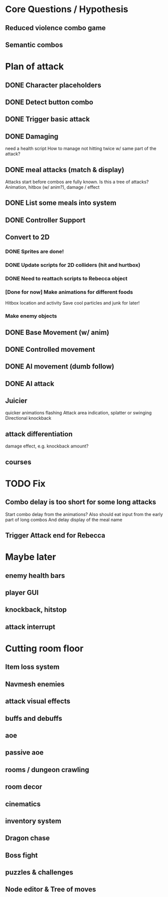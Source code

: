 * Core Questions / Hypothesis
** Reduced violence combo game
** Semantic combos
* Plan of attack
** DONE Character placeholders
** DONE Detect button combo
** DONE Trigger basic attack
** DONE Damaging
need a health script
How to manage not hitting twice w/ same part of the attack?
** DONE meal attacks (match & display)
Attacks start before combos are fully known. Is this a tree of attacks?
Animation, hitbox (w/ anim?), damage / effect
** DONE List some meals into system
** DONE Controller Support

** Convert to 2D
*** DONE Sprites are done!
*** DONE Update scripts for 2D colliders (hit and hurtbox)
*** DONE Need to reattach scripts to Rebecca object
*** [Done for now] Make animations for different foods
Hitbox location and activity
Save cool particles and junk for later!
*** Make enemy objects
** DONE Base Movement (w/ anim)
** DONE Controlled movement
** DONE AI movement (dumb follow)
** DONE AI attack

** Juicier
quicker animations
flashing
Attack area indication, splatter or swinging
Directional knockback

** attack differentiation
damage
effect, e.g. knockback amount?

** courses

* TODO Fix
** Combo delay is too short for some long attacks
Start combo delay from the animations?
Also should eat input from the early part of long combos
And delay display of the meal name
** Trigger Attack end for Rebecca

* Maybe later
** enemy health bars
** player GUI
** knockback, hitstop
** attack interrupt

* Cutting room floor
** Item loss system
** Navmesh enemies
** attack visual effects
** buffs and debuffs
** aoe
** passive aoe
** rooms / dungeon crawling
** room decor
** cinematics
** inventory system
** Dragon chase
** Boss fight
** puzzles & challenges

** Node editor & Tree of moves
